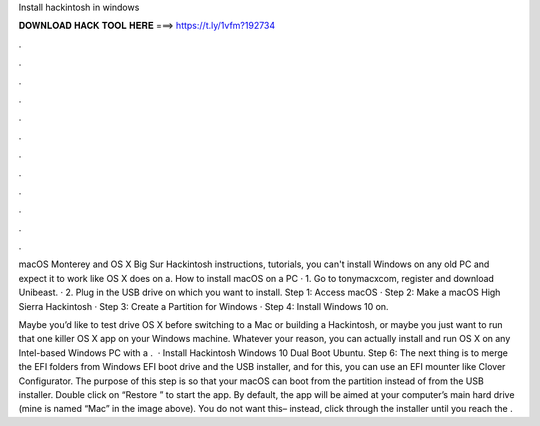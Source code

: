 Install hackintosh in windows



𝐃𝐎𝐖𝐍𝐋𝐎𝐀𝐃 𝐇𝐀𝐂𝐊 𝐓𝐎𝐎𝐋 𝐇𝐄𝐑𝐄 ===> https://t.ly/1vfm?192734



.



.



.



.



.



.



.



.



.



.



.



.

macOS Monterey and OS X Big Sur Hackintosh instructions, tutorials, you can't install Windows on any old PC and expect it to work like OS X does on a. How to install macOS on a PC · 1. Go to tonymacxcom, register and download Unibeast. · 2. Plug in the USB drive on which you want to install. Step 1: Access macOS · Step 2: Make a macOS High Sierra Hackintosh · Step 3: Create a Partition for Windows · Step 4: Install Windows 10 on.

Maybe you’d like to test drive OS X before switching to a Mac or building a Hackintosh, or maybe you just want to run that one killer OS X app on your Windows machine. Whatever your reason, you can actually install and run OS X on any Intel-based Windows PC with a .  · Install Hackintosh Windows 10 Dual Boot Ubuntu. Step 6: The next thing is to merge the EFI folders from Windows EFI boot drive and the USB installer, and for this, you can use an EFI mounter like Clover Configurator. The purpose of this step is so that your macOS can boot from the partition instead of from the USB installer. Double click on “Restore ” to start the app. By default, the app will be aimed at your computer’s main hard drive (mine is named “Mac” in the image above). You do not want this– instead, click through the installer until you reach the .
